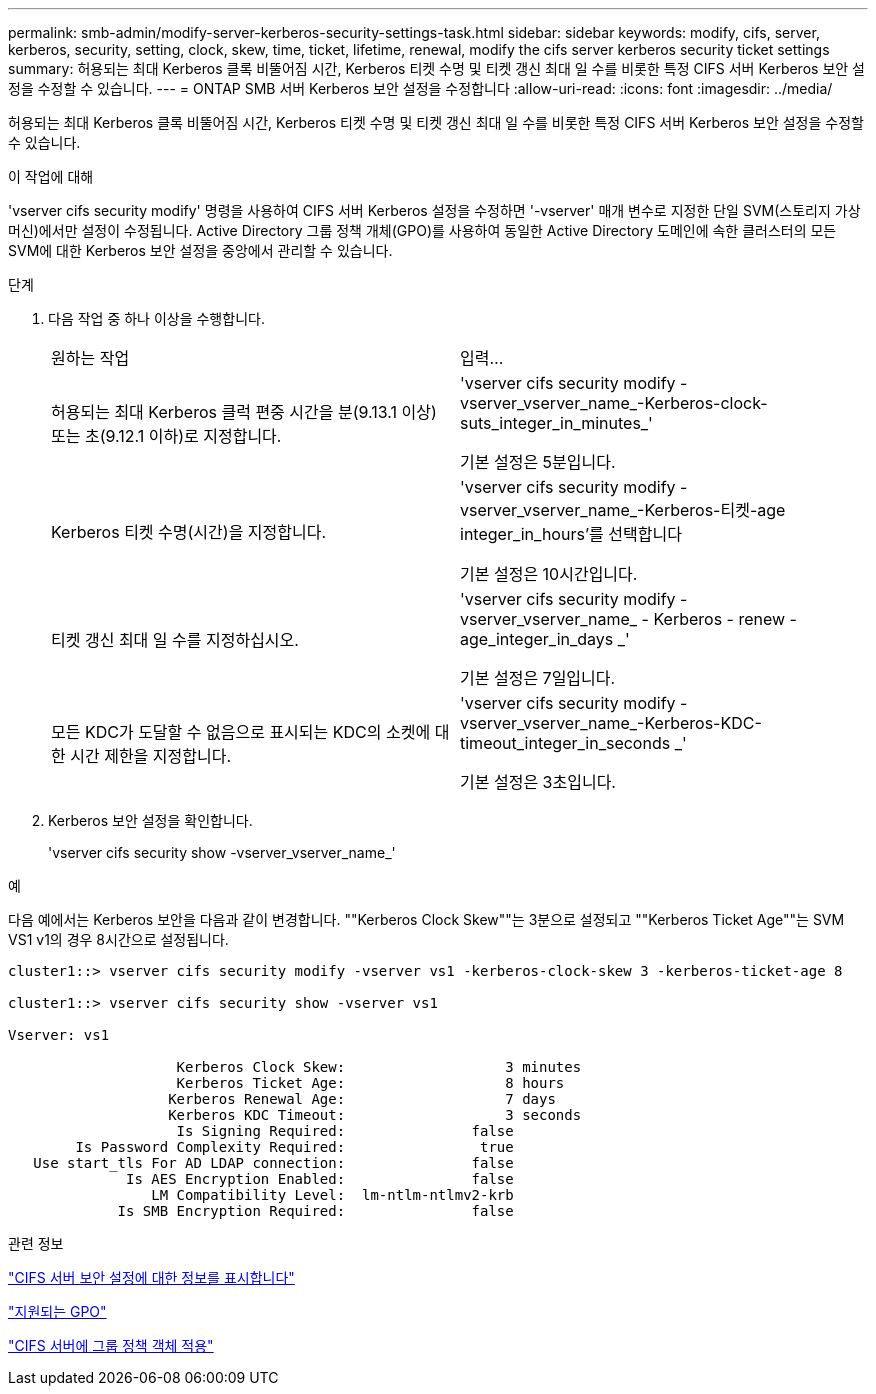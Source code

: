 ---
permalink: smb-admin/modify-server-kerberos-security-settings-task.html 
sidebar: sidebar 
keywords: modify, cifs, server, kerberos, security, setting, clock, skew, time, ticket, lifetime, renewal, modify the cifs server kerberos security ticket settings 
summary: 허용되는 최대 Kerberos 클록 비뚤어짐 시간, Kerberos 티켓 수명 및 티켓 갱신 최대 일 수를 비롯한 특정 CIFS 서버 Kerberos 보안 설정을 수정할 수 있습니다. 
---
= ONTAP SMB 서버 Kerberos 보안 설정을 수정합니다
:allow-uri-read: 
:icons: font
:imagesdir: ../media/


[role="lead"]
허용되는 최대 Kerberos 클록 비뚤어짐 시간, Kerberos 티켓 수명 및 티켓 갱신 최대 일 수를 비롯한 특정 CIFS 서버 Kerberos 보안 설정을 수정할 수 있습니다.

.이 작업에 대해
'vserver cifs security modify' 명령을 사용하여 CIFS 서버 Kerberos 설정을 수정하면 '-vserver' 매개 변수로 지정한 단일 SVM(스토리지 가상 머신)에서만 설정이 수정됩니다. Active Directory 그룹 정책 개체(GPO)를 사용하여 동일한 Active Directory 도메인에 속한 클러스터의 모든 SVM에 대한 Kerberos 보안 설정을 중앙에서 관리할 수 있습니다.

.단계
. 다음 작업 중 하나 이상을 수행합니다.
+
|===


| 원하는 작업 | 입력... 


 a| 
허용되는 최대 Kerberos 클럭 편중 시간을 분(9.13.1 이상) 또는 초(9.12.1 이하)로 지정합니다.
 a| 
'vserver cifs security modify -vserver_vserver_name_-Kerberos-clock-suts_integer_in_minutes_'

기본 설정은 5분입니다.



 a| 
Kerberos 티켓 수명(시간)을 지정합니다.
 a| 
'vserver cifs security modify -vserver_vserver_name_-Kerberos-티켓-age integer_in_hours'를 선택합니다

기본 설정은 10시간입니다.



 a| 
티켓 갱신 최대 일 수를 지정하십시오.
 a| 
'vserver cifs security modify - vserver_vserver_name_ - Kerberos - renew - age_integer_in_days _'

기본 설정은 7일입니다.



 a| 
모든 KDC가 도달할 수 없음으로 표시되는 KDC의 소켓에 대한 시간 제한을 지정합니다.
 a| 
'vserver cifs security modify -vserver_vserver_name_-Kerberos-KDC-timeout_integer_in_seconds _'

기본 설정은 3초입니다.

|===
. Kerberos 보안 설정을 확인합니다.
+
'vserver cifs security show -vserver_vserver_name_'



.예
다음 예에서는 Kerberos 보안을 다음과 같이 변경합니다. ""Kerberos Clock Skew""는 3분으로 설정되고 ""Kerberos Ticket Age""는 SVM VS1 v1의 경우 8시간으로 설정됩니다.

[listing]
----
cluster1::> vserver cifs security modify -vserver vs1 -kerberos-clock-skew 3 -kerberos-ticket-age 8

cluster1::> vserver cifs security show -vserver vs1

Vserver: vs1

                    Kerberos Clock Skew:                   3 minutes
                    Kerberos Ticket Age:                   8 hours
                   Kerberos Renewal Age:                   7 days
                   Kerberos KDC Timeout:                   3 seconds
                    Is Signing Required:               false
        Is Password Complexity Required:                true
   Use start_tls For AD LDAP connection:               false
              Is AES Encryption Enabled:               false
                 LM Compatibility Level:  lm-ntlm-ntlmv2-krb
             Is SMB Encryption Required:               false
----
.관련 정보
link:display-server-security-settings-task.html["CIFS 서버 보안 설정에 대한 정보를 표시합니다"]

link:supported-gpos-concept.html["지원되는 GPO"]

link:applying-group-policy-objects-concept.html["CIFS 서버에 그룹 정책 객체 적용"]
